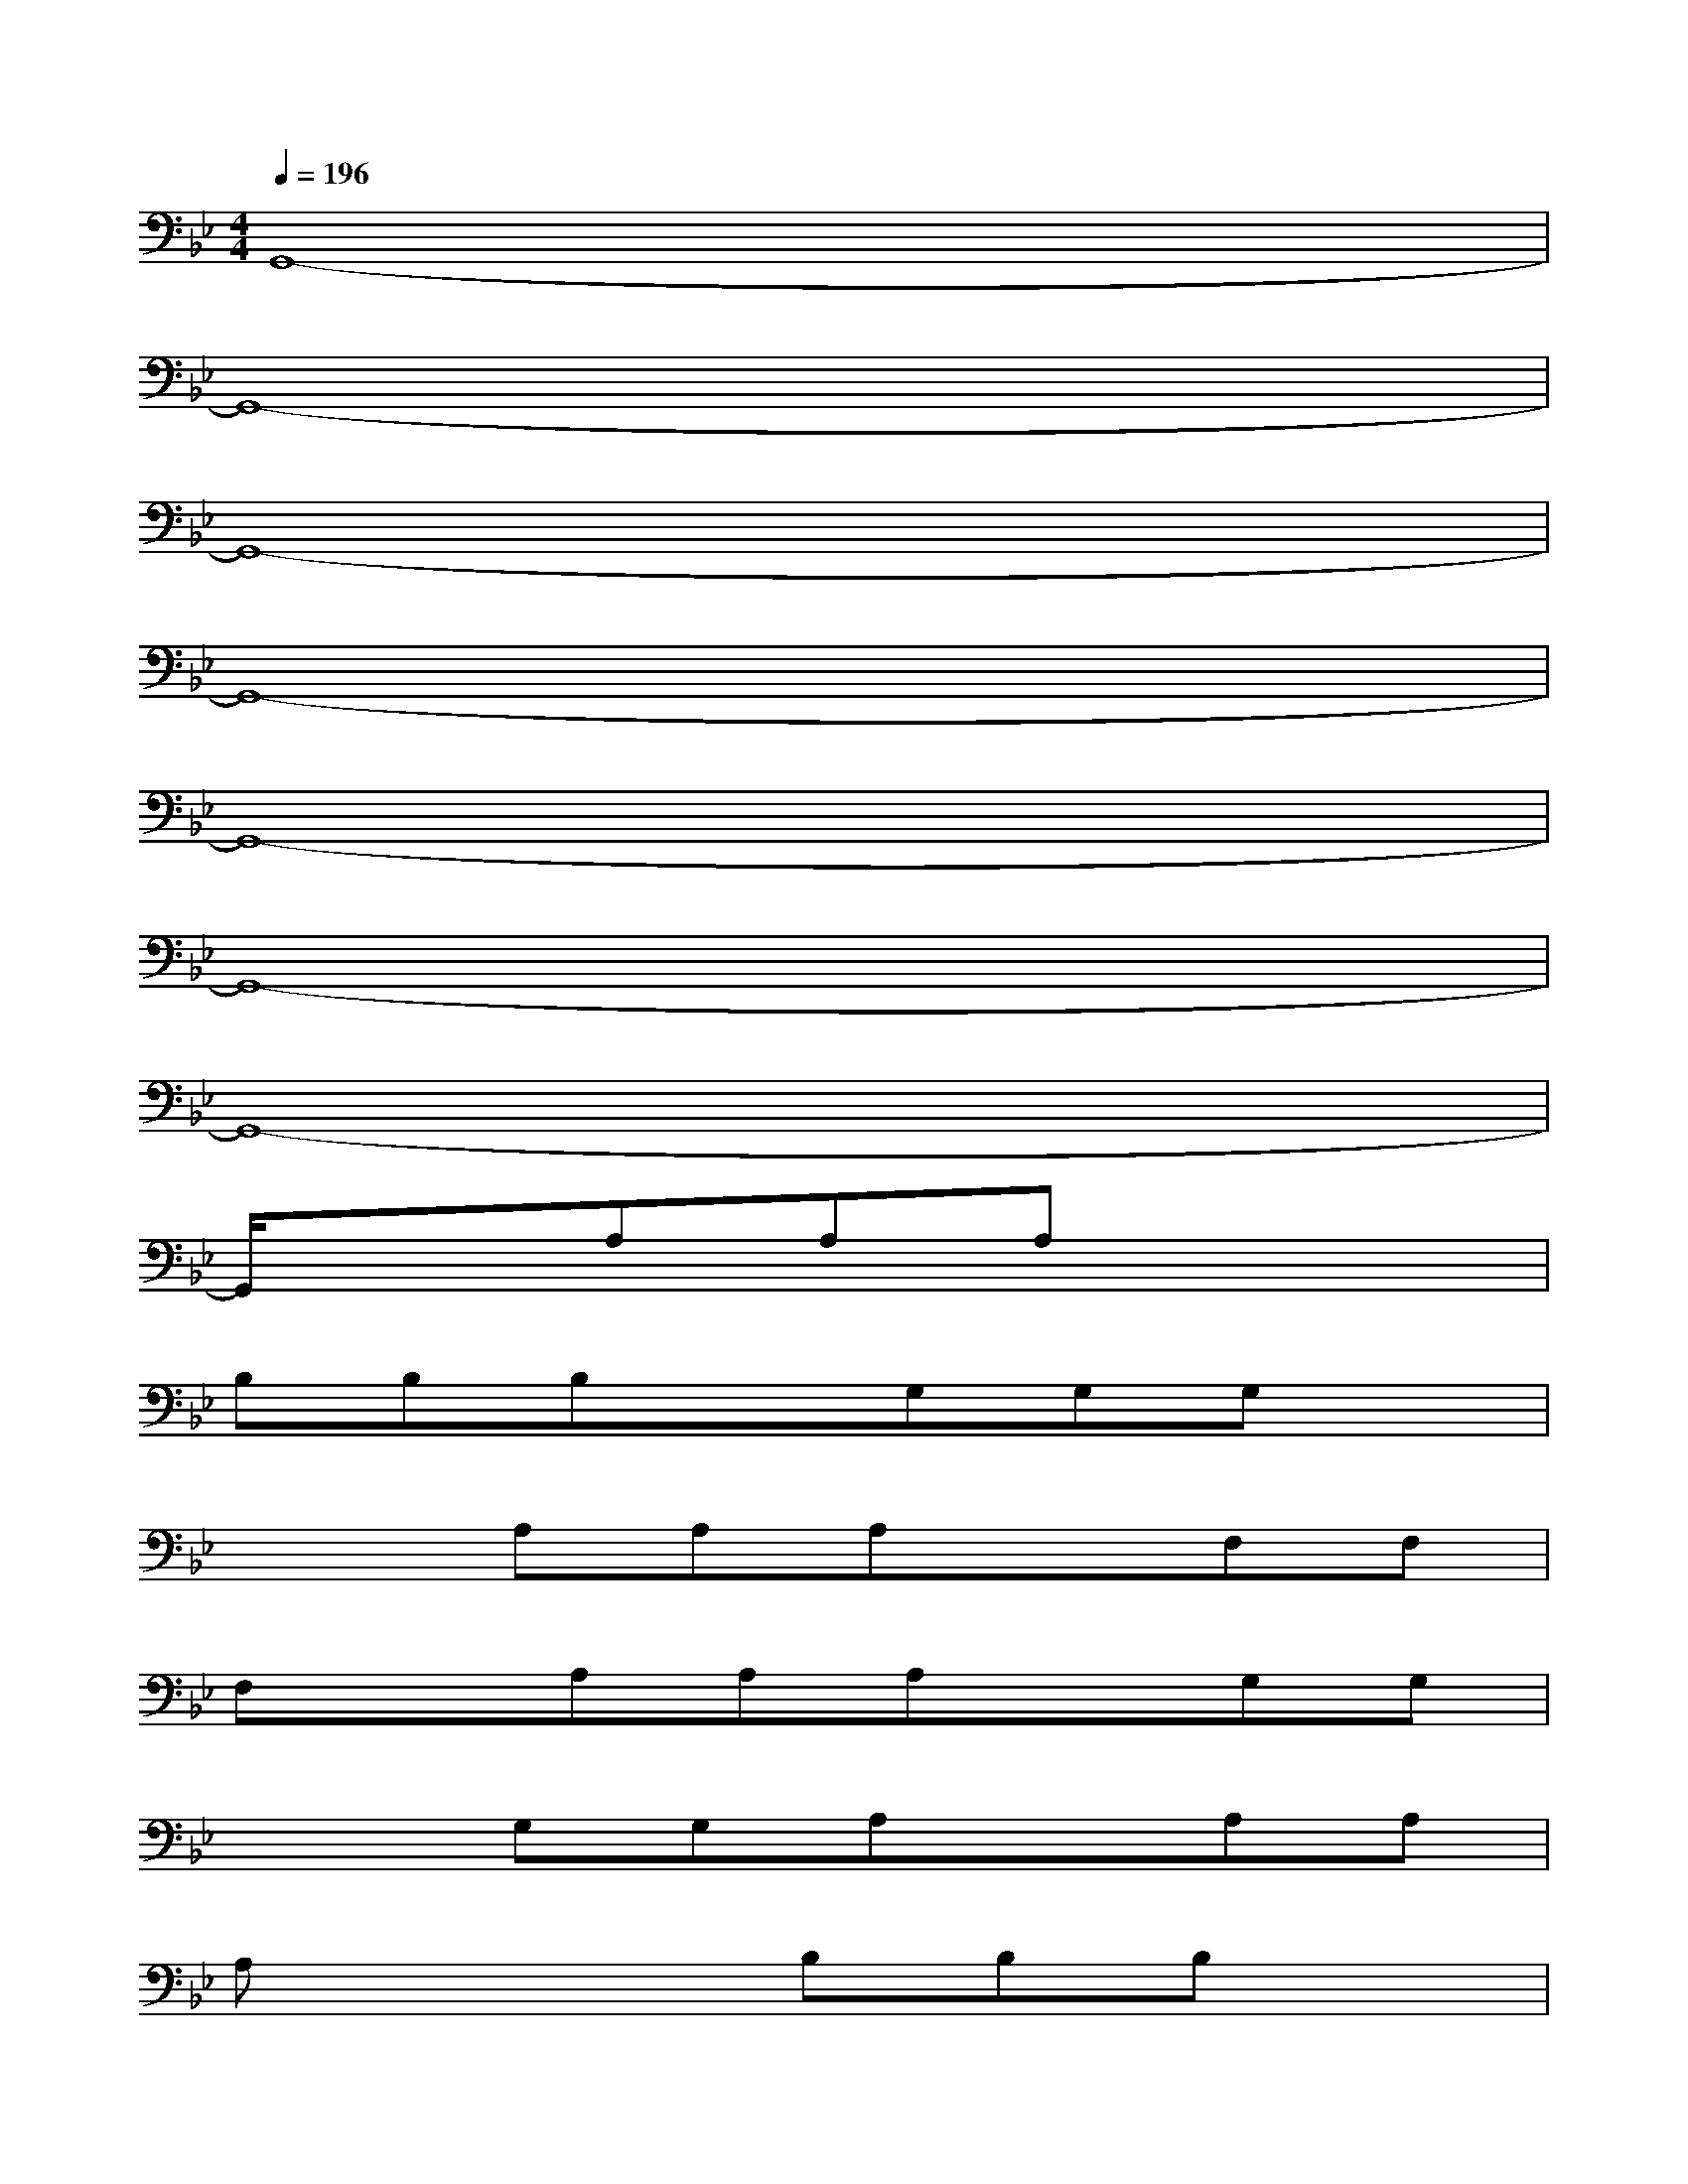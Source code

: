 X:1
T:
M:4/4
L:1/8
Q:1/4=196
K:Bb%2flats
V:1
G,,8-|
G,,8-|
G,,8-|
G,,8-|
G,,8-|
G,,8-|
G,,8-|
G,,/2x3/2A,A,A,x3|
B,B,B,xG,G,G,x|
x2A,A,A,xF,F,|
F,xA,A,A,xG,G,|
x2G,G,A,xA,A,|
A,x3B,B,B,x|
G,G,G,x3A,A,|
A,xF,F,F,xA,A,|
A,xG,G,G,xG,G,